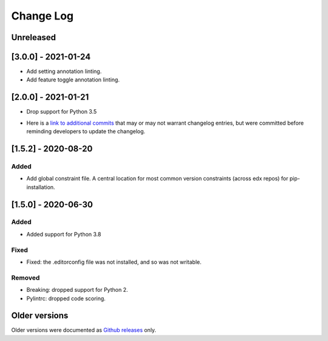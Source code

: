 ==========
Change Log
==========
..
   All enhancements and patches to edx-lint will be documented
   in this file.  It adheres to the structure of http://keepachangelog.com/ ,
   but in reStructuredText instead of Markdown (for ease of incorporation into
   Sphinx documentation and the PyPI description).
   This project adheres to Semantic Versioning (http://semver.org/).
   There should always be an "Unreleased" section for changes pending release.
..

Unreleased
~~~~~~~~~~


[3.0.0] - 2021-01-24
~~~~~~~~~~~~~~~~~~~~

* Add setting annotation linting.
* Add feature toggle annotation linting.

[2.0.0] - 2021-01-21
~~~~~~~~~~~~~~~~~~~~

* Drop support for Python 3.5

..
    Feel free to update the following link to actual changelog entries.
..

* Here is a `link to additional commits`_ that may or may not warrant changelog entries, but were committed before reminding developers to update the changelog.

.. _link to additional commits: https://github.com/edx/edx-lint/compare/1.5.2...a29f286

[1.5.2] - 2020-08-20
~~~~~~~~~~~~~~~~~~~~

Added
_____

* Add global constraint file. A central location for most common version constraints (across edx repos) for pip-installation.

[1.5.0] - 2020-06-30
~~~~~~~~~~~~~~~~~~~~

Added
_____

* Added support for Python 3.8

Fixed
_____

* Fixed: the .editorconfig file was not installed, and so was not writable.

Removed
_______

* Breaking: dropped support for Python 2.
* Pylintrc: dropped code scoring.

Older versions
~~~~~~~~~~~~~~

Older versions were documented as `Github releases`_ only.

.. _Github releases: https://github.com/edx/edx-lint/releases
